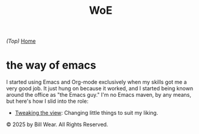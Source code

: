 #+HTML_HEAD: <link rel="stylesheet" type="text/css" href="static/style.css"/>
#+TITLE: WoE

/(Top)/ [[https://the-way-of-emacs.com][Home]]

* the way of emacs

I started using Emacs and Org-mode exclusively when my skills got me a very good job.  It just hung on because it worked, and I started being known around the office as "the Emacs guy."  I'm no Emacs maven, by any means, but here's how I slid into the role:

- [[https://tweaking-the-view.html][Tweaking the view]]: Changing little things to suit my liking.
    
  

  
    © 2025 by Bill Wear. All Rights Reserved.
  



